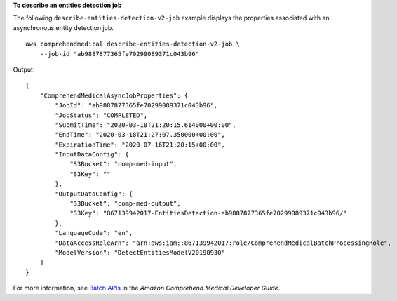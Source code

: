 **To describe an entities detection job**

The following ``describe-entities-detection-v2-job`` example displays the properties associated with an asynchronous entity detection job. ::

    aws comprehendmedical describe-entities-detection-v2-job \
        --job-id "ab9887877365fe70299089371c043b96"

Output::

    {
        "ComprehendMedicalAsyncJobProperties": {
            "JobId": "ab9887877365fe70299089371c043b96",
            "JobStatus": "COMPLETED",
            "SubmitTime": "2020-03-18T21:20:15.614000+00:00",
            "EndTime": "2020-03-18T21:27:07.350000+00:00",
            "ExpirationTime": "2020-07-16T21:20:15+00:00",
            "InputDataConfig": {
                "S3Bucket": "comp-med-input",
                "S3Key": ""
            },
            "OutputDataConfig": {
                "S3Bucket": "comp-med-output",
                "S3Key": "867139942017-EntitiesDetection-ab9887877365fe70299089371c043b96/"
            },
            "LanguageCode": "en",
            "DataAccessRoleArn": "arn:aws:iam::867139942017:role/ComprehendMedicalBatchProcessingRole",
            "ModelVersion": "DetectEntitiesModelV20190930"
        }
    }

For more information, see `Batch APIs <https://docs.aws.amazon.com/comprehend-medical/latest/dev/textanalysis-batchapi.html>`__ in the *Amazon Comprehend Medical Developer Guide*.